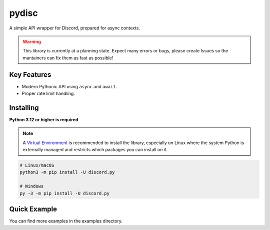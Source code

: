 pydisc
======

A simple API wrapper for Discord, prepared for async contexts.

.. warning::

    This library is currently at a planning state. Expect many errors or bugs, please create Issues
    so the mantainers can fix them as fast as possible!


Key Features
-------------

- Modern Pythonic API using ``async`` and ``await``.
- Proper rate limit handling.

Installing
----------

**Python 3.12 or higher is required**

.. note::

    A `Virtual Environment <https://docs.python.org/3/library/venv.html>`__ is recommended to install
    the library, especially on Linux where the system Python is externally managed and restricts which
    packages you can install on it.


.. code:: sh

    # Linux/macOS
    python3 -m pip install -U discord.py

    # Windows
    py -3 -m pip install -U discord.py

Quick Example
--------------

.. code:: py
    import pydisc

    intents = pydisc.Intents.default() | pydisc.Intents.message_content
    client = pydisc.Client(intents=intents)

    @clients.events.listener("ready")
    async def on_ready(event: pydisc.ReadyEvent) -> None:
        print(f"Connected as {event.user.name}")

    @client.command(name="ping")
    async def ping(interaction: pydisc.CommandInteraction) -> None:
        """Sends pong!"""
        await interaction.response.send_message(content="Pong!")

    client.run("token")


You can find more examples in the examples directory.
